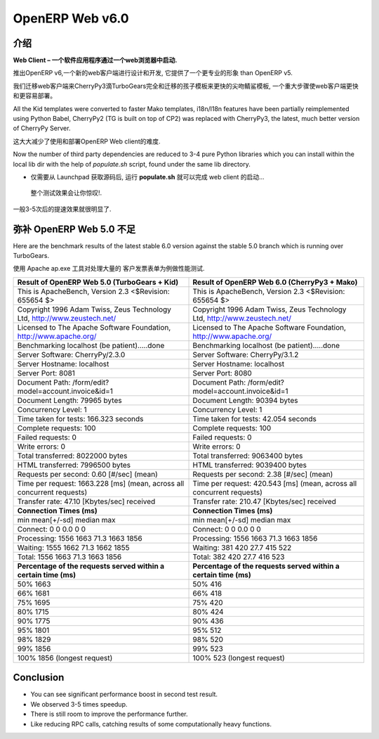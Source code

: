 .. i18n: .. _web_v6:
.. i18n: 
.. i18n: ================
.. i18n: OpenERP Web v6.0
.. i18n: ================
..

.. _web_v6:

================
OpenERP Web v6.0
================

.. i18n: Introduction
.. i18n: ============
..

介绍
============

.. i18n: **Web Client – A software application that is launched via a web browser.**
..

**Web Client – 一个软件应用程序通过一个web浏览器中启动.**

.. i18n: With the launch of OpenERP v6, a new web client has been designed and developed, 
.. i18n: which provides a more professional appearance than OpenERP v5.
..

推出OpenERP v6,一个新的web客户端进行设计和开发, 
它提供了一个更专业的形象 than OpenERP v5.

.. i18n: We migrated the web client to CherryPy3 dropping TurboGears completely
.. i18n: and migrated kid templates to faster Mako templates, a major step towards making
.. i18n: the Web Client much faster and easier to deploy.
.. i18n: 	
.. i18n: All the Kid templates were converted to faster Mako templates, i18n/l18n features
.. i18n: have been partially reimplemented using Python Babel, CherryPy2 (TG is built on 
.. i18n: top of CP2) was replaced with CherryPy3, the latest, much better version of 
.. i18n: CherryPy Server.
..

我们迁移web客户端来CherryPy3滴TurboGears完全和迁移的孩子模板来更快的尖吻鲭鲨模板,
一个重大步骤使web客户端更快和更容易部署。
	
All the Kid templates were converted to faster Mako templates, i18n/l18n features
have been partially reimplemented using Python Babel, CherryPy2 (TG is built on 
top of CP2) was replaced with CherryPy3, the latest, much better version of 
CherryPy Server.

.. i18n: This greatly reduces the pain of getting started with and deploying of OpenERP Web client.
..

这大大减少了使用和部署OpenERP Web client的难度.

.. i18n: Now the number of third party dependencies are reduced to 3-4 pure Python libraries which 
.. i18n: you can install within the local lib dir with the help of `populate.sh` script, found under 
.. i18n: the same lib directory.
.. i18n: 	
.. i18n: -	Just get the source from Launchpad, run the **populate.sh** and launch the web client...
..

Now the number of third party dependencies are reduced to 3-4 pure Python libraries which 
you can install within the local lib dir with the help of `populate.sh` script, found under 
the same lib directory.
	
-	仅需要从 Launchpad 获取源码后, 运行 **populate.sh** 就可以完成 web client 的启动...

.. i18n: The initial test results are very impressive.
..

	整个测试效果会让你惊叹!.

.. i18n: We have seen 3-5 times speed improvement.
..

一般3-5次后的提速效果就很明显了.

.. i18n: Against OpenERP Web 5.0
.. i18n: =======================
..

弥补 OpenERP Web 5.0 不足
===========================

.. i18n: Here are the benchmark results of the latest stable 6.0 version against the stable 5.0 branch which is running over TurboGears.
..

Here are the benchmark results of the latest stable 6.0 version against the stable 5.0 branch which is running over TurboGears.

.. i18n: The benchmark test used Apache Benchmark Tool against larger Customer Invoice Form view.
..

使用 Apache ap.exe 工具对处理大量的 客户发票表单为例做性能测试.

.. i18n: .. csv-table::
.. i18n: 	:header: "Result of OpenERP Web 5.0 (TurboGears + Kid)","Result of OpenERP Web 6.0 (CherryPy3 + Mako)"
.. i18n: 	:widths: 50,50
.. i18n: 	
.. i18n: 	"This is ApacheBench, Version 2.3 <$Revision: 655654 $>","This is ApacheBench, Version 2.3 <$Revision: 655654 $>"
.. i18n: 	"Copyright 1996 Adam Twiss, Zeus Technology Ltd, http://www.zeustech.net/","Copyright 1996 Adam Twiss, Zeus Technology Ltd, http://www.zeustech.net/"
.. i18n: 	"Licensed to The Apache Software Foundation, http://www.apache.org/","Licensed to The Apache Software Foundation, http://www.apache.org/"
.. i18n: 	"Benchmarking localhost (be patient).....done","Benchmarking localhost (be patient).....done"
.. i18n: 	"Server Software: CherryPy/2.3.0","Server Software: CherryPy/3.1.2"
.. i18n: 	"Server Hostname: localhost","Server Hostname: localhost"
.. i18n: 	"Server Port: 8081","Server Port: 8080"
.. i18n: 	"Document Path: /form/edit?model=account.invoice&id=1","Document Path: /form/edit?model=account.invoice&id=1"
.. i18n: 	"Document Length: 79965 bytes","Document Length: 90394 bytes"
.. i18n: 	"Concurrency Level: 1","Concurrency Level: 1"
.. i18n: 	"Time taken for tests: 166.323 seconds","Time taken for tests: 42.054 seconds"
.. i18n: 	"Complete requests: 100","Complete requests: 100"
.. i18n: 	"Failed requests: 0","Failed requests: 0"
.. i18n: 	"Write errors: 0","Write errors: 0"
.. i18n: 	"Total transferred: 8022000 bytes","Total transferred: 9063400 bytes"
.. i18n: 	"HTML transferred: 7996500 bytes","HTML transferred: 9039400 bytes"
.. i18n: 	"Requests per second: 0.60 [#/sec] (mean)","Requests per second: 2.38 [#/sec] (mean)"
.. i18n: 	"Time per request: 1663.228 [ms] (mean, across all concurrent requests)","Time per request: 420.543 [ms] (mean, across all concurrent requests)"
.. i18n: 	"Transfer rate: 47.10 [Kbytes/sec] received","Transfer rate: 210.47 [Kbytes/sec] received"
.. i18n: 	"**Connection Times (ms)**","**Connection Times (ms)**"
.. i18n: 	"min mean[+/-sd] median max","min mean[+/-sd] median max"
.. i18n: 	"Connect: 0 0 0.0 0 0","Connect: 0 0 0.0 0 0"
.. i18n: 	"Processing: 1556 1663 71.3 1663 1856","Processing: 1556 1663 71.3 1663 1856"
.. i18n: 	"Waiting: 1555 1662 71.3 1662 1855","Waiting: 381 420 27.7 415 522"
.. i18n: 	"Total: 1556 1663 71.3 1663 1856","Total: 382 420 27.7 416 523"
.. i18n: 	"**Percentage of the requests served within a certain time (ms)**","**Percentage of the requests served within a certain time (ms)**"
.. i18n: 	"50% 1663","50% 416"
.. i18n: 	"66% 1681","66% 418"
.. i18n: 	"75% 1695","75% 420"
.. i18n: 	"80% 1715","80% 424"
.. i18n: 	"90% 1775","90% 436"
.. i18n: 	"95% 1801","95% 512"
.. i18n: 	"98% 1829","98% 520"
.. i18n: 	"99% 1856","99% 523"
.. i18n: 	"100% 1856 (longest request)","100% 523 (longest request)"
.. i18n: 	
..

.. csv-table::
	:header: "Result of OpenERP Web 5.0 (TurboGears + Kid)","Result of OpenERP Web 6.0 (CherryPy3 + Mako)"
	:widths: 50,50
	
	"This is ApacheBench, Version 2.3 <$Revision: 655654 $>","This is ApacheBench, Version 2.3 <$Revision: 655654 $>"
	"Copyright 1996 Adam Twiss, Zeus Technology Ltd, http://www.zeustech.net/","Copyright 1996 Adam Twiss, Zeus Technology Ltd, http://www.zeustech.net/"
	"Licensed to The Apache Software Foundation, http://www.apache.org/","Licensed to The Apache Software Foundation, http://www.apache.org/"
	"Benchmarking localhost (be patient).....done","Benchmarking localhost (be patient).....done"
	"Server Software: CherryPy/2.3.0","Server Software: CherryPy/3.1.2"
	"Server Hostname: localhost","Server Hostname: localhost"
	"Server Port: 8081","Server Port: 8080"
	"Document Path: /form/edit?model=account.invoice&id=1","Document Path: /form/edit?model=account.invoice&id=1"
	"Document Length: 79965 bytes","Document Length: 90394 bytes"
	"Concurrency Level: 1","Concurrency Level: 1"
	"Time taken for tests: 166.323 seconds","Time taken for tests: 42.054 seconds"
	"Complete requests: 100","Complete requests: 100"
	"Failed requests: 0","Failed requests: 0"
	"Write errors: 0","Write errors: 0"
	"Total transferred: 8022000 bytes","Total transferred: 9063400 bytes"
	"HTML transferred: 7996500 bytes","HTML transferred: 9039400 bytes"
	"Requests per second: 0.60 [#/sec] (mean)","Requests per second: 2.38 [#/sec] (mean)"
	"Time per request: 1663.228 [ms] (mean, across all concurrent requests)","Time per request: 420.543 [ms] (mean, across all concurrent requests)"
	"Transfer rate: 47.10 [Kbytes/sec] received","Transfer rate: 210.47 [Kbytes/sec] received"
	"**Connection Times (ms)**","**Connection Times (ms)**"
	"min mean[+/-sd] median max","min mean[+/-sd] median max"
	"Connect: 0 0 0.0 0 0","Connect: 0 0 0.0 0 0"
	"Processing: 1556 1663 71.3 1663 1856","Processing: 1556 1663 71.3 1663 1856"
	"Waiting: 1555 1662 71.3 1662 1855","Waiting: 381 420 27.7 415 522"
	"Total: 1556 1663 71.3 1663 1856","Total: 382 420 27.7 416 523"
	"**Percentage of the requests served within a certain time (ms)**","**Percentage of the requests served within a certain time (ms)**"
	"50% 1663","50% 416"
	"66% 1681","66% 418"
	"75% 1695","75% 420"
	"80% 1715","80% 424"
	"90% 1775","90% 436"
	"95% 1801","95% 512"
	"98% 1829","98% 520"
	"99% 1856","99% 523"
	"100% 1856 (longest request)","100% 523 (longest request)"
	

.. i18n: Conclusion
.. i18n: ==========
.. i18n: -	You can see significant performance boost in second test result. 
.. i18n: -	We observed 3-5 times speedup. 
.. i18n: -	There is still room to improve the performance further.
.. i18n: -	Like reducing RPC calls, catching results of some computationally heavy functions.
..

Conclusion
==========
-	You can see significant performance boost in second test result. 
-	We observed 3-5 times speedup. 
-	There is still room to improve the performance further.
-	Like reducing RPC calls, catching results of some computationally heavy functions.
